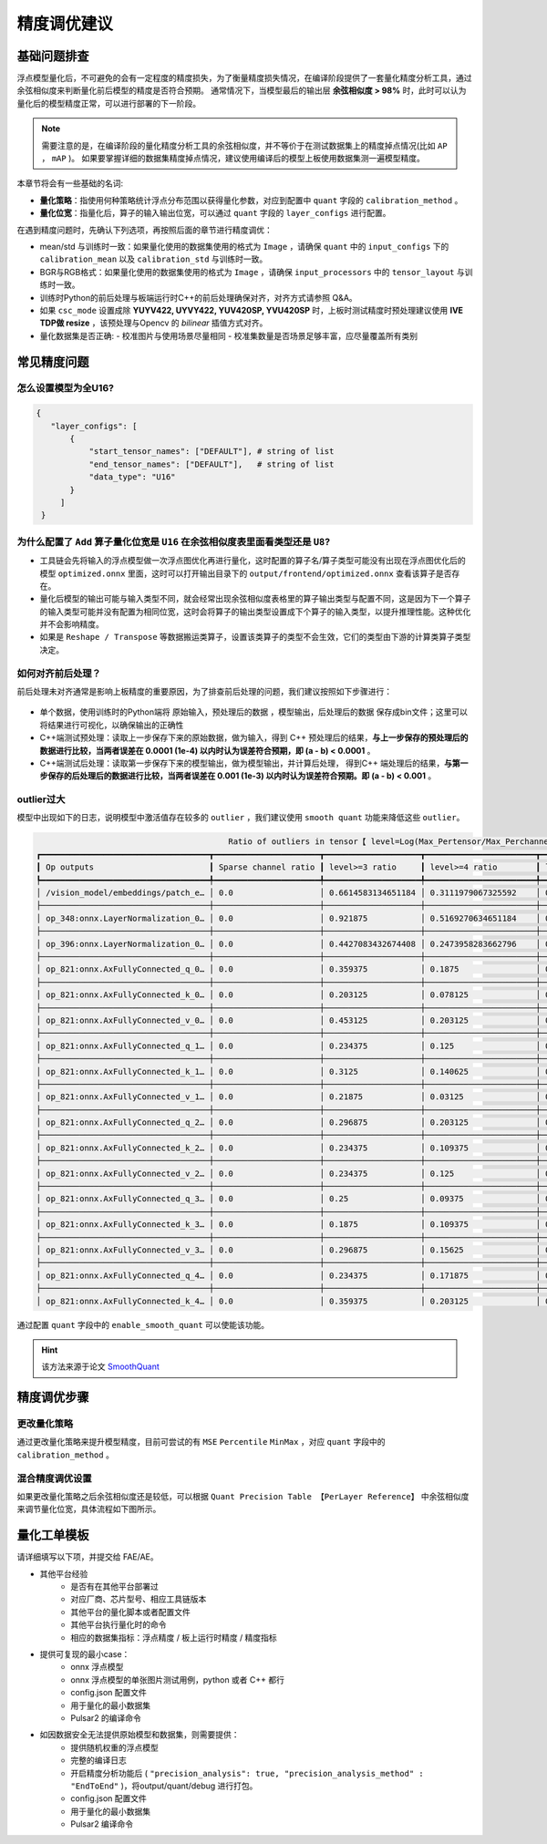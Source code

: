=========================================
精度调优建议
=========================================

-----------------------
基础问题排查
-----------------------

浮点模型量化后，不可避免的会有一定程度的精度损失，为了衡量精度损失情况，在编译阶段提供了一套量化精度分析工具，通过余弦相似度来判断量化前后模型的精度是否符合预期。
通常情况下，当模型最后的输出层 **余弦相似度 > 98%** 时，此时可以认为量化后的模型精度正常，可以进行部署的下一阶段。

.. note::

    需要注意的是，在编译阶段的量化精度分析工具的余弦相似度，并不等价于在测试数据集上的精度掉点情况(比如 ``AP`` ， ``mAP`` )。
    如果要掌握详细的数据集精度掉点情况，建议使用编译后的模型上板使用数据集测一遍模型精度。

本章节将会有一些基础的名词:

- **量化策略**：指使用何种策略统计浮点分布范围以获得量化参数，对应到配置中 ``quant`` 字段的 ``calibration_method`` 。

- **量化位宽**：指量化后，算子的输入输出位宽，可以通过 ``quant`` 字段的 ``layer_configs`` 进行配置。

在遇到精度问题时，先确认下列选项，再按照后面的章节进行精度调优：

- mean/std 与训练时一致：如果量化使用的数据集使用的格式为 ``Image`` ，请确保 ``quant`` 中的 ``input_configs`` 下的 ``calibration_mean`` 以及 ``calibration_std`` 与训练时一致。
- BGR与RGB格式：如果量化使用的数据集使用的格式为 ``Image`` ，请确保 ``input_processors`` 中的 ``tensor_layout`` 与训练时一致。
- 训练时Python的前后处理与板端运行时C++的前后处理确保对齐，对齐方式请参照 Q&A。
- 如果 ``csc_mode`` 设置成除 **YUYV422, UYVY422, YUV420SP, YVU420SP** 时，上板时测试精度时预处理建议使用 **IVE TDP做 resize** ，该预处理与Opencv 的 `bilinear` 插值方式对齐。
- 量化数据集是否正确:
  - 校准图片与使用场景尽量相同
  - 校准集数量是否场景足够丰富，应尽量覆盖所有类别


-----------------------
常见精度问题
-----------------------

~~~~~~~~~~~~~~~~~~~~~~~~
怎么设置模型为全U16?
~~~~~~~~~~~~~~~~~~~~~~~~

.. code-block:: shell

    {
       "layer_configs": [
           {
               "start_tensor_names": ["DEFAULT"], # string of list
               "end_tensor_names": ["DEFAULT"],   # string of list
               "data_type": "U16"
           }
         ]
     }

~~~~~~~~~~~~~~~~~~~~~~~~~~~~~~~~~~~~~~~~~~~~~~~~~~~~~~~~~~~~~~~~~~~~~~~~~~~~~~~~~~~~~~~~~~
为什么配置了 ``Add`` 算子量化位宽是 ``U16`` 在余弦相似度表里面看类型还是 ``U8``?
~~~~~~~~~~~~~~~~~~~~~~~~~~~~~~~~~~~~~~~~~~~~~~~~~~~~~~~~~~~~~~~~~~~~~~~~~~~~~~~~~~~~~~~~~~

- 工具链会先将输入的浮点模型做一次浮点图优化再进行量化，这时配置的算子名/算子类型可能没有出现在浮点图优化后的模型 ``optimized.onnx`` 里面，这时可以打开输出目录下的  ``output/frontend/optimized.onnx`` 查看该算子是否存在。
- 量化后模型的输出可能与输入类型不同，就会经常出现余弦相似度表格里的算子输出类型与配置不同，这是因为下一个算子的输入类型可能并没有配置为相同位宽，这时会将算子的输出类型设置成下个算子的输入类型，以提升推理性能。这种优化并不会影响精度。
- 如果是 ``Reshape / Transpose`` 等数据搬运类算子，设置该类算子的类型不会生效，它们的类型由下游的计算类算子类型决定。

~~~~~~~~~~~~~~~~~~
如何对齐前后处理？
~~~~~~~~~~~~~~~~~~

前后处理未对齐通常是影响上板精度的重要原因，为了排查前后处理的问题，我们建议按照如下步骤进行：

.. figure:: ../media/verify-preprocess-postprocess.png
    :alt: pipeline
    :align: center


- 单个数据，使用训练时的Python端将 原始输入，预处理后的数据 ，模型输出，后处理后的数据 保存成bin文件；这里可以将结果进行可视化，以确保输出的正确性
- C++端测试预处理：读取上一步保存下来的原始数据，做为输入，得到 C++ 预处理后的结果，**与上一步保存的预处理后的数据进行比较，当两者误差在 0.0001 (1e-4) 以内时认为误差符合预期，即 (a - b) < 0.0001** 。
- C++端测试后处理：读取第一步保存下来的模型输出，做为模型输出，并计算后处理， 得到C++ 端处理后的结果，**与第一步保存的后处理后的数据进行比较，当两者误差在 0.001 (1e-3) 以内时认为误差符合预期。即 (a - b) < 0.001** 。



~~~~~~~~~~~~~~~~~~
outlier过大
~~~~~~~~~~~~~~~~~~

模型中出现如下的日志，说明模型中激活值存在较多的 ``outlier`` ，我们建议使用 ``smooth quant`` 功能来降低这些 ``outlier``。


.. code-block:: shell
    
                                            Ratio of outliers in tensor【 level=Log(Max_Pertensor/Max_Perchannel) 】
    ┏━━━━━━━━━━━━━━━━━━━━━━━━━━━━━━━━━━━┳━━━━━━━━━━━━━━━━━━━━━━┳━━━━━━━━━━━━━━━━━━━━┳━━━━━━━━━━━━━━━━━━━━━━━┳━━━━━━━━━━━━━━━━━━━━━━━┳━━━━━━━━━━━━━━━━━━━━━━━┓
    ┃ Op outputs                        ┃ Sparse channel ratio ┃ level>=3 ratio     ┃ level>=4 ratio        ┃ level>=5 ratio        ┃ level>=6 ratio        ┃
    ┡━━━━━━━━━━━━━━━━━━━━━━━━━━━━━━━━━━━╇━━━━━━━━━━━━━━━━━━━━━━╇━━━━━━━━━━━━━━━━━━━━╇━━━━━━━━━━━━━━━━━━━━━━━╇━━━━━━━━━━━━━━━━━━━━━━━╇━━━━━━━━━━━━━━━━━━━━━━━┩
    │ /vision_model/embeddings/patch_e… │ 0.0                  │ 0.6614583134651184 │ 0.3111979067325592    │ 0.00390625            │ 0.0                   │
    ├───────────────────────────────────┼──────────────────────┼────────────────────┼───────────────────────┼───────────────────────┼───────────────────────┤
    │ op_348:onnx.LayerNormalization_0… │ 0.0                  │ 0.921875           │ 0.5169270634651184    │ 0.1080729141831398    │ 0.0403645820915699    │
    ├───────────────────────────────────┼──────────────────────┼────────────────────┼───────────────────────┼───────────────────────┼───────────────────────┤
    │ op_396:onnx.LayerNormalization_0… │ 0.0                  │ 0.4427083432674408 │ 0.2473958283662796    │ 0.12109375            │ 0.0546875             │
    ├───────────────────────────────────┼──────────────────────┼────────────────────┼───────────────────────┼───────────────────────┼───────────────────────┤
    │ op_821:onnx.AxFullyConnected_q_0… │ 0.0                  │ 0.359375           │ 0.1875                │ 0.125                 │ 0.0625                │
    ├───────────────────────────────────┼──────────────────────┼────────────────────┼───────────────────────┼───────────────────────┼───────────────────────┤
    │ op_821:onnx.AxFullyConnected_k_0… │ 0.0                  │ 0.203125           │ 0.078125              │ 0.0625                │ 0.015625              │
    ├───────────────────────────────────┼──────────────────────┼────────────────────┼───────────────────────┼───────────────────────┼───────────────────────┤
    │ op_821:onnx.AxFullyConnected_v_0… │ 0.0                  │ 0.453125           │ 0.203125              │ 0.078125              │ 0.03125               │
    ├───────────────────────────────────┼──────────────────────┼────────────────────┼───────────────────────┼───────────────────────┼───────────────────────┤
    │ op_821:onnx.AxFullyConnected_q_1… │ 0.0                  │ 0.234375           │ 0.125                 │ 0.109375              │ 0.015625              │
    ├───────────────────────────────────┼──────────────────────┼────────────────────┼───────────────────────┼───────────────────────┼───────────────────────┤
    │ op_821:onnx.AxFullyConnected_k_1… │ 0.0                  │ 0.3125             │ 0.140625              │ 0.046875              │ 0.015625              │
    ├───────────────────────────────────┼──────────────────────┼────────────────────┼───────────────────────┼───────────────────────┼───────────────────────┤
    │ op_821:onnx.AxFullyConnected_v_1… │ 0.0                  │ 0.21875            │ 0.03125               │ 0.015625              │ 0.0                   │
    ├───────────────────────────────────┼──────────────────────┼────────────────────┼───────────────────────┼───────────────────────┼───────────────────────┤
    │ op_821:onnx.AxFullyConnected_q_2… │ 0.0                  │ 0.296875           │ 0.203125              │ 0.140625              │ 0.09375               │
    ├───────────────────────────────────┼──────────────────────┼────────────────────┼───────────────────────┼───────────────────────┼───────────────────────┤
    │ op_821:onnx.AxFullyConnected_k_2… │ 0.0                  │ 0.234375           │ 0.109375              │ 0.0625                │ 0.015625              │
    ├───────────────────────────────────┼──────────────────────┼────────────────────┼───────────────────────┼───────────────────────┼───────────────────────┤
    │ op_821:onnx.AxFullyConnected_v_2… │ 0.0                  │ 0.234375           │ 0.125                 │ 0.078125              │ 0.078125              │
    ├───────────────────────────────────┼──────────────────────┼────────────────────┼───────────────────────┼───────────────────────┼───────────────────────┤
    │ op_821:onnx.AxFullyConnected_q_3… │ 0.0                  │ 0.25               │ 0.09375               │ 0.078125              │ 0.03125               │
    ├───────────────────────────────────┼──────────────────────┼────────────────────┼───────────────────────┼───────────────────────┼───────────────────────┤
    │ op_821:onnx.AxFullyConnected_k_3… │ 0.0                  │ 0.1875             │ 0.109375              │ 0.03125               │ 0.015625              │
    ├───────────────────────────────────┼──────────────────────┼────────────────────┼───────────────────────┼───────────────────────┼───────────────────────┤
    │ op_821:onnx.AxFullyConnected_v_3… │ 0.0                  │ 0.296875           │ 0.15625               │ 0.0625                │ 0.0                   │
    ├───────────────────────────────────┼──────────────────────┼────────────────────┼───────────────────────┼───────────────────────┼───────────────────────┤
    │ op_821:onnx.AxFullyConnected_q_4… │ 0.0                  │ 0.234375           │ 0.171875              │ 0.0625                │ 0.046875              │
    ├───────────────────────────────────┼──────────────────────┼────────────────────┼───────────────────────┼───────────────────────┼───────────────────────┤
    │ op_821:onnx.AxFullyConnected_k_4… │ 0.0                  │ 0.359375           │ 0.203125              │ 0.09375               │ 0.046875              │

通过配置 ``quant`` 字段中的 ``enable_smooth_quant`` 可以使能该功能。

.. hint::

    该方法来源于论文  `SmoothQuant <https://arxiv.org/abs/2211.10438>`_

-----------------------
精度调优步骤
-----------------------

~~~~~~~~~~~~~~~~~~
更改量化策略
~~~~~~~~~~~~~~~~~~

通过更改量化策略来提升模型精度，目前可尝试的有 ``MSE`` ``Percentile`` ``MinMax`` ，对应 ``quant`` 字段中的 ``calibration_method`` 。

.. figure:: ../media/precision_analysis_step1.png
    :alt: pipeline
    :align: center


~~~~~~~~~~~~~~~~~~
混合精度调优设置
~~~~~~~~~~~~~~~~~~

如果更改量化策略之后余弦相似度还是较低，可以根据 ``Quant Precision Table 【PerLayer Reference】`` 中余弦相似度来调节量化位宽，具体流程如下图所示。

.. figure:: ../media/precision_analysis_step2.png
    :alt: pipeline
    :align: center


-----------------------
量化工单模板
-----------------------

请详细填写以下项，并提交给 FAE/AE。

- 其他平台经验
    - 是否有在其他平台部署过
    - 对应厂商、芯片型号、相应工具链版本 
    - 其他平台的量化脚本或者配置文件
    - 其他平台执行量化时的命令
    - 相应的数据集指标：浮点精度 / 板上运行时精度 / 精度指标
- 提供可复现的最小case：
    - onnx 浮点模型
    - onnx 浮点模型的单张图片测试用例，python 或者 C++ 都行
    - config.json 配置文件
    - 用于量化的最小数据集
    - Pulsar2 的编译命令
- 如因数据安全无法提供原始模型和数据集，则需要提供：
    - 提供随机权重的浮点模型
    - 完整的编译日志
    - 开启精度分析功能后 ( ``"precision_analysis": true, "precision_analysis_method" : "EndToEnd"`` )，将output/quant/debug 进行打包。
    - config.json 配置文件
    - 用于量化的最小数据集
    - Pulsar2 编译命令 